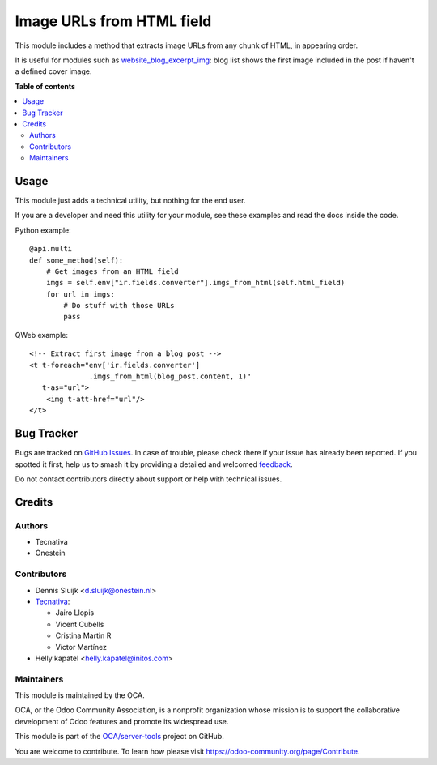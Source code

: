 ==========================
Image URLs from HTML field
==========================

.. 
   !!!!!!!!!!!!!!!!!!!!!!!!!!!!!!!!!!!!!!!!!!!!!!!!!!!!
   !! This file is generated by oca-gen-addon-readme !!
   !! changes will be overwritten.                   !!
   !!!!!!!!!!!!!!!!!!!!!!!!!!!!!!!!!!!!!!!!!!!!!!!!!!!!
   !! source digest: sha256:d41fa8f35c33f06253eb82aea6f0324cdd612f8bca70526c29821bfcba07ead9
   !!!!!!!!!!!!!!!!!!!!!!!!!!!!!!!!!!!!!!!!!!!!!!!!!!!!

.. |badge1| image:: https://img.shields.io/badge/maturity-Beta-yellow.png
    :target: https://odoo-community.org/page/development-status
    :alt: Beta
.. |badge2| image:: https://img.shields.io/badge/licence-AGPL--3-blue.png
    :target: http://www.gnu.org/licenses/agpl-3.0-standalone.html
    :alt: License: AGPL-3
.. |badge3| image:: https://img.shields.io/badge/github-OCA%2Fserver--tools-lightgray.png?logo=github
    :target: https://github.com/OCA/server-tools/tree/15.0/html_image_url_extractor
    :alt: OCA/server-tools
.. |badge4| image:: https://img.shields.io/badge/weblate-Translate%20me-F47D42.png
    :target: https://translation.odoo-community.org/projects/server-tools-15-0/server-tools-15-0-html_image_url_extractor
    :alt: Translate me on Weblate
.. |badge5| image:: https://img.shields.io/badge/runboat-Try%20me-875A7B.png
    :target: https://runboat.odoo-community.org/builds?repo=OCA/server-tools&target_branch=15.0
    :alt: Try me on Runboat

|badge1| |badge2| |badge3| |badge4| |badge5|

This module includes a method that extracts image URLs from any chunk of HTML,
in appearing order.

It is useful for modules such as `website_blog_excerpt_img
<https://github.com/OCA/website/tree/14.0/website_blog_excerpt_img>`_: blog list shows the first
image included in the post if haven't a defined cover image.

**Table of contents**

.. contents::
   :local:

Usage
=====

This module just adds a technical utility, but nothing for the end user.

If you are a developer and need this utility for your module, see these
examples and read the docs inside the code.

Python example::

    @api.multi
    def some_method(self):
        # Get images from an HTML field
        imgs = self.env["ir.fields.converter"].imgs_from_html(self.html_field)
        for url in imgs:
            # Do stuff with those URLs
            pass

QWeb example::

    <!-- Extract first image from a blog post -->
    <t t-foreach="env['ir.fields.converter']
                  .imgs_from_html(blog_post.content, 1)"
       t-as="url">
        <img t-att-href="url"/>
    </t>

Bug Tracker
===========

Bugs are tracked on `GitHub Issues <https://github.com/OCA/server-tools/issues>`_.
In case of trouble, please check there if your issue has already been reported.
If you spotted it first, help us to smash it by providing a detailed and welcomed
`feedback <https://github.com/OCA/server-tools/issues/new?body=module:%20html_image_url_extractor%0Aversion:%2015.0%0A%0A**Steps%20to%20reproduce**%0A-%20...%0A%0A**Current%20behavior**%0A%0A**Expected%20behavior**>`_.

Do not contact contributors directly about support or help with technical issues.

Credits
=======

Authors
~~~~~~~

* Tecnativa
* Onestein

Contributors
~~~~~~~~~~~~

* Dennis Sluijk <d.sluijk@onestein.nl>

* `Tecnativa <https://www.tecnativa.com>`_:

  * Jairo Llopis
  * Vicent Cubells
  * Cristina Martin R
  * Víctor Martínez

* Helly kapatel <helly.kapatel@initos.com>

Maintainers
~~~~~~~~~~~

This module is maintained by the OCA.

.. image:: https://odoo-community.org/logo.png
   :alt: Odoo Community Association
   :target: https://odoo-community.org

OCA, or the Odoo Community Association, is a nonprofit organization whose
mission is to support the collaborative development of Odoo features and
promote its widespread use.

This module is part of the `OCA/server-tools <https://github.com/OCA/server-tools/tree/15.0/html_image_url_extractor>`_ project on GitHub.

You are welcome to contribute. To learn how please visit https://odoo-community.org/page/Contribute.
